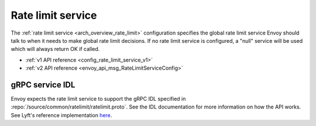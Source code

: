 .. _config_rate_limit_service:

Rate limit service
==================

The :ref:`rate limit service <arch_overview_rate_limit>` configuration specifies the global rate
limit service Envoy should talk to when it needs to make global rate limit decisions. If no rate
limit service is configured, a "null" service will be used which will always return OK if called.

* :ref:`v1 API reference <config_rate_limit_service_v1>`
* :ref:`v2 API reference <envoy_api_msg_RateLimitServiceConfig>`

gRPC service IDL
----------------

Envoy expects the rate limit service to support the gRPC IDL specified in
:repo:`/source/common/ratelimit/ratelimit.proto`. See the IDL documentation for more information
on how the API works. See Lyft's reference implementation `here <https://github.com/lyft/ratelimit>`_.
